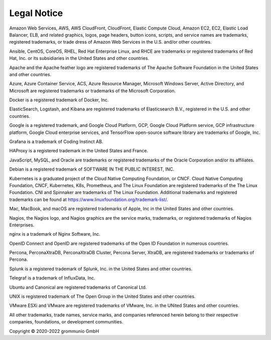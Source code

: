 ############
Legal Notice
############

Amazon Web Services, AWS, AWS CloudFront, CloudFront, Elastic Compute Cloud,
Amazon EC2, EC2, Elastic Load Balancer, ELB, and related graphics, logos, page
headers, button icons, scripts, and service names are trademarks, registered
trademarks, or trade dress of Amazon Web Services in the U.S. and/or other
countries.

Ansible, CentOS, CoreOS, RHEL, Red Hat Enterprise Linux, and RHCE are
trademarks or registered trademarks of Red Hat, Inc. or its subsidiaries in the
United States and other countries.

Apache and the Apache feather logo are registered trademarks of The Apache
Software Foundation in the United States and other countries.

Azure, Azure Container Service, ACS, Azure Resource Manager, Microsoft Windows
Server, Active Directory, and Microsoft are registered trademarks or trademarks
of the Microsoft Corporation.

Docker is a registered trademark of Docker, Inc.

ElasticSearch, Logstash, and Kibana are registered trademarks of Elasticsearch
B.V., registered in the U.S. and other countries.

Google is a registered trademark, and Google Cloud Platform, GCP, Google Cloud
Platform service, GCP infrastructure platform, Google Cloud enterprise
services, and TensorFlow open-source software library are trademarks of Google,
Inc.

Grafana is a trademark of Coding Instinct AB.

HAProxy is a registered trademark in the United States and France.

JavaScript, MySQL, and Oracle are trademarks or registered trademarks of the
Oracle Corporation and/or its affiliates.

Debian is a registered trademark of SOFTWARE IN THE PUBLIC INTEREST, INC.

Kubernetes is a graduated project of the Cloud Native Computing Foundation, or
CNCF. Cloud Native Computing Foundation, CNCF, Kubernetes, K8s, Prometheus, and
The Linux Foundation are registered trademarks of the The Linux Foundation. CNI
and Spinnaker are trademarks of The Linux Foundation. Additional trademarks and
registered trademarks can be found at
https://www.linuxfoundation.org/trademark-list/.

Mac, MacBook, and macOS are registered trademarks of Apple, Inc in the United
States and other countries.

Nagios, the Nagios logo, and Nagios graphics are the service marks, trademarks,
or registered trademarks of Nagios Enterprises.

nginx is a trademark of Nginx Software, Inc.

OpenID Connect and OpenID are registered trademarks of the Open ID Foundation
in numerous countries.

Percona, PerconaXtraDB, PerconaXtraDB Cluster, Percona Server, XtraDB, are
registered trademarks or trademarks of Percona.

Splunk is a registered trademark of Splunk, Inc. in the United States and other
countries.

Telegraf is a trademark of InfluxData, Inc.

Ubuntu and Canonical are registered trademarks of Canonical Ltd.

UNIX is registered trademark of The Open Group in the United States and other
countries.

VMware ESXi and VMware are registered trademarks of VMware, Inc. in the UNited
States and other countries.

All other trademarks, trade names, service marks, and companies referenced
herein belong to their respective companies, foundations, or development
communities.

Copyright © 2020-2022 grommunio GmbH

